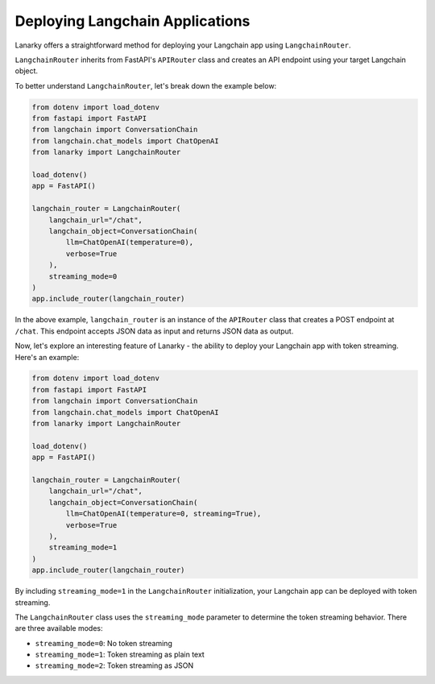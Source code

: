 Deploying Langchain Applications
=================================

Lanarky offers a straightforward method for deploying your Langchain app using ``LangchainRouter``.

``LangchainRouter`` inherits from FastAPI's ``APIRouter`` class and creates an API endpoint using your target Langchain object.

To better understand ``LangchainRouter``, let's break down the example below:

.. code-block:: python

    from dotenv import load_dotenv
    from fastapi import FastAPI
    from langchain import ConversationChain
    from langchain.chat_models import ChatOpenAI
    from lanarky import LangchainRouter

    load_dotenv()
    app = FastAPI()

    langchain_router = LangchainRouter(
        langchain_url="/chat",
        langchain_object=ConversationChain(
            llm=ChatOpenAI(temperature=0),
            verbose=True
        ),
        streaming_mode=0
    )
    app.include_router(langchain_router)

In the above example, ``langchain_router`` is an instance of the ``APIRouter`` class that creates a POST endpoint at ``/chat``.
This endpoint accepts JSON data as input and returns JSON data as output.

Now, let's explore an interesting feature of Lanarky - the ability to deploy your Langchain app with token streaming.
Here's an example:

.. code-block:: python

    from dotenv import load_dotenv
    from fastapi import FastAPI
    from langchain import ConversationChain
    from langchain.chat_models import ChatOpenAI
    from lanarky import LangchainRouter

    load_dotenv()
    app = FastAPI()

    langchain_router = LangchainRouter(
        langchain_url="/chat",
        langchain_object=ConversationChain(
            llm=ChatOpenAI(temperature=0, streaming=True),
            verbose=True
        ),
        streaming_mode=1
    )
    app.include_router(langchain_router)

By including ``streaming_mode=1`` in the ``LangchainRouter`` initialization, your Langchain app can be deployed
with token streaming.

The ``LangchainRouter`` class uses the ``streaming_mode`` parameter to determine the token streaming behavior.
There are three available modes:

- ``streaming_mode=0``: No token streaming
- ``streaming_mode=1``: Token streaming as plain text
- ``streaming_mode=2``: Token streaming as JSON
